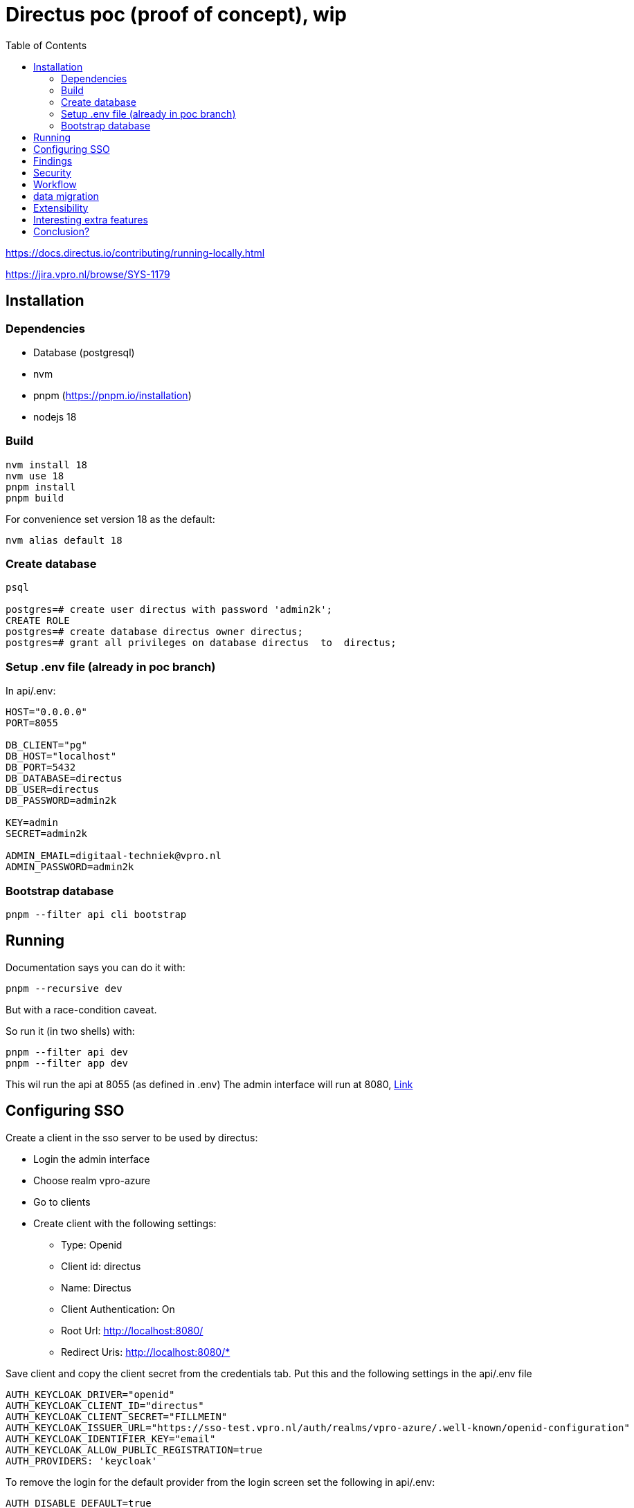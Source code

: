 = Directus poc (proof of concept), wip
:toc:

https://docs.directus.io/contributing/running-locally.html

https://jira.vpro.nl/browse/SYS-1179

== Installation

=== Dependencies
* Database (postgresql)
* nvm
* pnpm (https://pnpm.io/installation)
* nodejs 18

=== Build
[source,bash]
----
nvm install 18
nvm use 18
pnpm install
pnpm build
----
For convenience set version 18 as the default:
[source,bash]
----
nvm alias default 18
----

=== Create database

[source, bash]
----
psql

postgres=# create user directus with password 'admin2k';
CREATE ROLE
postgres=# create database directus owner directus;
postgres=# grant all privileges on database directus  to  directus;
----

=== Setup .env file (already in poc branch)
In api/.env:

[source, properties]
----
HOST="0.0.0.0"
PORT=8055

DB_CLIENT="pg"
DB_HOST="localhost"
DB_PORT=5432
DB_DATABASE=directus
DB_USER=directus
DB_PASSWORD=admin2k

KEY=admin
SECRET=admin2k

ADMIN_EMAIL=digitaal-techniek@vpro.nl
ADMIN_PASSWORD=admin2k
----

=== Bootstrap database
[source, bash]
----
pnpm --filter api cli bootstrap
----

== Running
Documentation says you can do it with:
[source,bash]
----
pnpm --recursive dev
----
But with a race-condition caveat.

So run it (in two shells) with:
[source,bash]
----
pnpm --filter api dev
pnpm --filter app dev
----
This wil run the api at 8055 (as defined in .env)
The admin interface will run at 8080, http://localhost:8080/admin/[Link]

== Configuring SSO
Create a client in the sso server to be used by directus:

* Login the admin interface
* Choose realm vpro-azure
* Go to clients
* Create client with the following settings:
** Type: Openid
** Client id: directus
** Name: Directus
** Client Authentication: On
** Root Url: http://localhost:8080/
** Redirect Uris: http://localhost:8080/*

Save client and copy the client secret from the credentials tab.
Put this and the following settings in the api/.env file
[source,properties]
----
AUTH_KEYCLOAK_DRIVER="openid"
AUTH_KEYCLOAK_CLIENT_ID="directus"
AUTH_KEYCLOAK_CLIENT_SECRET="FILLMEIN"
AUTH_KEYCLOAK_ISSUER_URL="https://sso-test.vpro.nl/auth/realms/vpro-azure/.well-known/openid-configuration"
AUTH_KEYCLOAK_IDENTIFIER_KEY="email"
AUTH_KEYCLOAK_ALLOW_PUBLIC_REGISTRATION=true
AUTH_PROVIDERS: 'keycloak'
----
To remove the login for the default provider from the login screen set the following in api/.env:
[source,properties]
----
AUTH_DISABLE_DEFAULT=true
----
But only do so if you already given a user from keycloak admin rights in Directus.

== Findings

It says to run the latest version of node. But if I run 20, it says that it is too new.
[source,bash]
----
michiel@mitulo:(poc)~/github/mihxil/directus$ pnpm install
Scope: all 33 workspace projects
Lockfile is up to date, resolution step is skipped
 ERR_PNPM_UNSUPPORTED_ENGINE  Unsupported environment (bad pnpm and/or Node.js version)

Your Node version is incompatible with "/@azure/msal-node/1.17.2".

Expected version: 10 || 12 || 14 || 16 || 18
Got: v20.3.0

This is happening because the package's manifest has an engines.node field specified.
To fix this issue, install the required Node version.
michiel@mitulo:(poc)~/github/mihxil/directus$


michiel@mitulo:(poc)~/github/mihxil/directus$ nvm install 18
nvm use 18
pnpm install
pnpm build
----


Confusing is that running  `pnpm --recursive dev` seems to just start the documentation locally again. Which I could read online as well.

I've no to idea how to try something out.

It works better if you run both app and api.

I think the bootstrapping created a random password, which I didn't catch.

Retry:

[11:30:07.009] INFO: No admin email provided. Defaulting to "admin@example.com"
[11:30:07.009] INFO: No admin password provided. Defaulting to "dV6Br7QG1va7"

pnpm --filter api dev
pnpm --filter app dev

 http://localhost:8080/admin/
  ➜  Network: use --host to expose


I can construct a model via the data model editor.

This just results in tables in the database, so I figure that the schema dump could serve to model in code.

== Security
Roles from keycloak are not automatically associated in Directus:
https://github.com/directus/directus/pull/18131
https://github.com/directus/directus/pull/16812
https://github.com/directus/directus/pull/11306
Dus iets gaan doen met een event action op auth.create en auth.update
Zie https://docs.directus.io/extensions/hooks.html

Multi-tenant is not implemented directly
There is talk about business rules on
https://docs.directus.io/user-guide/user-management/users-roles-permissions.html
However no hints on how to implement that. Found in Workflow doc how you can set permissions to use fields in collection to restrict actions, through custom permissions.
https://docs.directus.io/user-guide/user-management/permissions.html#configure-custom-permissions

Multi Tenant discussion
https://github.com/directus/directus/discussions/3987
https://github.com/directus/directus/discussions/9682
https://github.com/directus/directus/discussions/2687

Users only have one role.
That is a major limitation

Use a separate 'groups' field and create custom permissions based on that?
Something like this ?
https://github.com/u12206050/directus-extension-role-chooser

== Workflow
https://docs.directus.io/guides/headless-cms/approval-workflows.html
https://docs.directus.io/guides/headless-cms/schedule-content/dynamic-sites.html

== data migration

I concocted a simple script to import the 3voor12 data. See link:migrate-test/3voor12-updates.py[python script]. It imported all nearly 30 thousand items in about 10 minutes. Just the most basic fields, but in a quite straightforward manner.

== Extensibility

Directus seems to be very extensible. Let's try something here:

https://docs.directus.io/extensions/creating-extensions.html

https://github.com/npo-poms/directus-cmsselector

[source, bash]
----
michiel@mitulo:(HEAD)~/github/npo-poms/directus-cmsselector$ nvm use 18
Now using node v18.16.1 (npm v9.5.1)

npm init directus-extension@latest
----

== Interesting extra features

- Dashboarding
- An active community (e.g. on discord)


== Conclusion?

- Directus is a straightforward headless cms
- It is tightly coupled to a relational database
* I think this can be considered an advantage, since this is what we know well anyway
* We like to be able to deal with large amounts of data, which should be no problem for something like postgresql. May be it would be different if we'd be dealing with billions and billions of items, but we don't expect _that_.
- It can be obtained hosted, but self-hosting doesn't seem hard either, and may be preferable
* Just run the api and app, and a database
* it's open source
* I could just import all 3voor12 updates locally. Since I was doing it myself not restrictions at all.
- Using the api seemed easier than e.g. prepr. It's just a bit more forgiving. E.g. I could just use the original uuids as id's and it worked.
- It has multiple authentication features, including azure and keycloak (not tried)
- I figured some stuff out by just checking the code, the documentation was not always clear
- I think embargo functionality is just in the graphql queries, if you need that.
- Authorization seems to be on 'collection' level. I don't know if it can be based fields. At first sight it doesn't seem so.
- I didn't see predefined workflow, or 'kanban' boards or so, but I don't know what this is e.g. https://directus.io/blog/directus-flows-automate-complex-data-processes-for-your-digital-projects/
https://docs.directus.io/guides/headless-cms/approval-workflows.html
It seems that these kind of things are simply very flexible, and you can just set it up as you like yourself

- for multilingual content something like this could be done: https://medium.com/directus/multilingual-content-setup-in-directus-i18n-4f243f72e554




